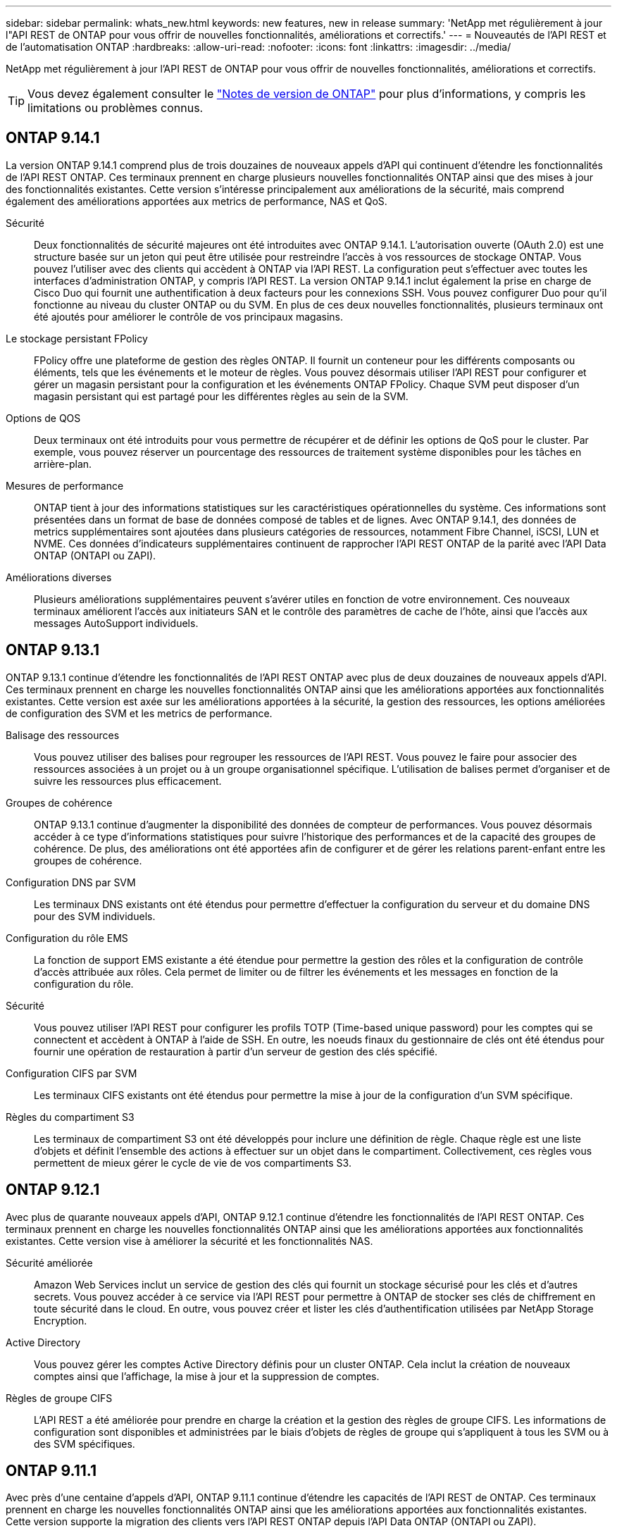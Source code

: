 ---
sidebar: sidebar 
permalink: whats_new.html 
keywords: new features, new in release 
summary: 'NetApp met régulièrement à jour l"API REST de ONTAP pour vous offrir de nouvelles fonctionnalités, améliorations et correctifs.' 
---
= Nouveautés de l'API REST et de l'automatisation ONTAP
:hardbreaks:
:allow-uri-read: 
:nofooter: 
:icons: font
:linkattrs: 
:imagesdir: ../media/


[role="lead"]
NetApp met régulièrement à jour l'API REST de ONTAP pour vous offrir de nouvelles fonctionnalités, améliorations et correctifs.


TIP: Vous devez également consulter le https://library.netapp.com/ecm/ecm_download_file/ECMLP2492508["Notes de version de ONTAP"^] pour plus d'informations, y compris les limitations ou problèmes connus.



== ONTAP 9.14.1

La version ONTAP 9.14.1 comprend plus de trois douzaines de nouveaux appels d'API qui continuent d'étendre les fonctionnalités de l'API REST ONTAP. Ces terminaux prennent en charge plusieurs nouvelles fonctionnalités ONTAP ainsi que des mises à jour des fonctionnalités existantes. Cette version s'intéresse principalement aux améliorations de la sécurité, mais comprend également des améliorations apportées aux metrics de performance, NAS et QoS.

Sécurité:: Deux fonctionnalités de sécurité majeures ont été introduites avec ONTAP 9.14.1. L'autorisation ouverte (OAuth 2.0) est une structure basée sur un jeton qui peut être utilisée pour restreindre l'accès à vos ressources de stockage ONTAP. Vous pouvez l'utiliser avec des clients qui accèdent à ONTAP via l'API REST. La configuration peut s'effectuer avec toutes les interfaces d'administration ONTAP, y compris l'API REST. La version ONTAP 9.14.1 inclut également la prise en charge de Cisco Duo qui fournit une authentification à deux facteurs pour les connexions SSH. Vous pouvez configurer Duo pour qu'il fonctionne au niveau du cluster ONTAP ou du SVM. En plus de ces deux nouvelles fonctionnalités, plusieurs terminaux ont été ajoutés pour améliorer le contrôle de vos principaux magasins.
Le stockage persistant FPolicy:: FPolicy offre une plateforme de gestion des règles ONTAP. Il fournit un conteneur pour les différents composants ou éléments, tels que les événements et le moteur de règles. Vous pouvez désormais utiliser l'API REST pour configurer et gérer un magasin persistant pour la configuration et les événements ONTAP FPolicy. Chaque SVM peut disposer d'un magasin persistant qui est partagé pour les différentes règles au sein de la SVM.
Options de QOS:: Deux terminaux ont été introduits pour vous permettre de récupérer et de définir les options de QoS pour le cluster. Par exemple, vous pouvez réserver un pourcentage des ressources de traitement système disponibles pour les tâches en arrière-plan.
Mesures de performance:: ONTAP tient à jour des informations statistiques sur les caractéristiques opérationnelles du système. Ces informations sont présentées dans un format de base de données composé de tables et de lignes. Avec ONTAP 9.14.1, des données de metrics supplémentaires sont ajoutées dans plusieurs catégories de ressources, notamment Fibre Channel, iSCSI, LUN et NVME. Ces données d'indicateurs supplémentaires continuent de rapprocher l'API REST ONTAP de la parité avec l'API Data ONTAP (ONTAPI ou ZAPI).
Améliorations diverses:: Plusieurs améliorations supplémentaires peuvent s'avérer utiles en fonction de votre environnement. Ces nouveaux terminaux améliorent l'accès aux initiateurs SAN et le contrôle des paramètres de cache de l'hôte, ainsi que l'accès aux messages AutoSupport individuels.




== ONTAP 9.13.1

ONTAP 9.13.1 continue d'étendre les fonctionnalités de l'API REST ONTAP avec plus de deux douzaines de nouveaux appels d'API. Ces terminaux prennent en charge les nouvelles fonctionnalités ONTAP ainsi que les améliorations apportées aux fonctionnalités existantes. Cette version est axée sur les améliorations apportées à la sécurité, la gestion des ressources, les options améliorées de configuration des SVM et les metrics de performance.

Balisage des ressources:: Vous pouvez utiliser des balises pour regrouper les ressources de l'API REST. Vous pouvez le faire pour associer des ressources associées à un projet ou à un groupe organisationnel spécifique. L'utilisation de balises permet d'organiser et de suivre les ressources plus efficacement.
Groupes de cohérence:: ONTAP 9.13.1 continue d'augmenter la disponibilité des données de compteur de performances. Vous pouvez désormais accéder à ce type d'informations statistiques pour suivre l'historique des performances et de la capacité des groupes de cohérence. De plus, des améliorations ont été apportées afin de configurer et de gérer les relations parent-enfant entre les groupes de cohérence.
Configuration DNS par SVM:: Les terminaux DNS existants ont été étendus pour permettre d'effectuer la configuration du serveur et du domaine DNS pour des SVM individuels.
Configuration du rôle EMS:: La fonction de support EMS existante a été étendue pour permettre la gestion des rôles et la configuration de contrôle d'accès attribuée aux rôles. Cela permet de limiter ou de filtrer les événements et les messages en fonction de la configuration du rôle.
Sécurité:: Vous pouvez utiliser l'API REST pour configurer les profils TOTP (Time-based unique password) pour les comptes qui se connectent et accèdent à ONTAP à l'aide de SSH. En outre, les noeuds finaux du gestionnaire de clés ont été étendus pour fournir une opération de restauration à partir d'un serveur de gestion des clés spécifié.
Configuration CIFS par SVM:: Les terminaux CIFS existants ont été étendus pour permettre la mise à jour de la configuration d'un SVM spécifique.
Règles du compartiment S3:: Les terminaux de compartiment S3 ont été développés pour inclure une définition de règle. Chaque règle est une liste d'objets et définit l'ensemble des actions à effectuer sur un objet dans le compartiment. Collectivement, ces règles vous permettent de mieux gérer le cycle de vie de vos compartiments S3.




== ONTAP 9.12.1

Avec plus de quarante nouveaux appels d'API, ONTAP 9.12.1 continue d'étendre les fonctionnalités de l'API REST ONTAP. Ces terminaux prennent en charge les nouvelles fonctionnalités ONTAP ainsi que les améliorations apportées aux fonctionnalités existantes. Cette version vise à améliorer la sécurité et les fonctionnalités NAS.

Sécurité améliorée:: Amazon Web Services inclut un service de gestion des clés qui fournit un stockage sécurisé pour les clés et d'autres secrets. Vous pouvez accéder à ce service via l'API REST pour permettre à ONTAP de stocker ses clés de chiffrement en toute sécurité dans le cloud. En outre, vous pouvez créer et lister les clés d'authentification utilisées par NetApp Storage Encryption.
Active Directory:: Vous pouvez gérer les comptes Active Directory définis pour un cluster ONTAP. Cela inclut la création de nouveaux comptes ainsi que l'affichage, la mise à jour et la suppression de comptes.
Règles de groupe CIFS:: L'API REST a été améliorée pour prendre en charge la création et la gestion des règles de groupe CIFS. Les informations de configuration sont disponibles et administrées par le biais d'objets de règles de groupe qui s'appliquent à tous les SVM ou à des SVM spécifiques.




== ONTAP 9.11.1

Avec près d'une centaine d'appels d'API, ONTAP 9.11.1 continue d'étendre les capacités de l'API REST de ONTAP. Ces terminaux prennent en charge les nouvelles fonctionnalités ONTAP ainsi que les améliorations apportées aux fonctionnalités existantes. Cette version supporte la migration des clients vers l'API REST ONTAP depuis l'API Data ONTAP (ONTAPI ou ZAPI).

RBAC granulaire:: La fonctionnalité ONTAP de contrôle d'accès basé sur des rôles (RBAC) a été améliorée afin d'offrir une granularité supplémentaire. Vous pouvez utiliser les rôles traditionnels ou créer de nouveaux rôles personnalisés selon vos besoins via l'API REST. Chaque rôle est associé à un ou plusieurs privilèges, chacun d'entre eux identifiant un appel d'API REST ou une commande d'interface de ligne de commande avec le niveau d'accès. De nouveaux niveaux d'accès sont disponibles pour les rôles REST, par exemple `read_create` et `read_modify`. Cette amélioration assure la parité avec l'API Data ONTAP (ONTAPI ou ZAPI) et prend en charge la migration client vers l'API REST. Voir link:rest/rbac_overview.html["Sécurité RBAC"] pour en savoir plus.
Compteurs de performances:: Les versions précédentes de ONTAP ont tenu à jour des informations statistiques sur les caractéristiques opérationnelles du système. Avec la version 9.11.1, ces informations ont été améliorées et sont désormais disponibles via l'API REST. Un administrateur ou un processus automatisé peut accéder aux données afin de déterminer les performances du système. Les informations statistiques, telles que gérées par le sous-système Counter Manager, sont présentées dans un format de base de données à l'aide de tables et de lignes. Cette amélioration rapproche l'API REST de ONTAP et l'API Data ONTAP (ONTAPI ou ZAPI).
Gestion d'agrégats:: La gestion des agrégats de stockage ONTAP a été améliorée. Vous pouvez utiliser les terminaux REST mis à jour pour déplacer des agrégats en ligne et hors ligne, ainsi que gérer des disques de secours.
Capacité du sous-réseau IP:: La capacité de mise en réseau ONTAP a été étendue pour inclure la prise en charge des sous-réseaux IP. L'API REST permet d'accéder à la configuration et à la gestion des sous-réseaux IP dans un cluster ONTAP.
Vérification par plusieurs administrateurs:: La fonction de vérification administrateur multiple fournit une structure d'autorisation flexible pour protéger l'accès aux commandes ou opérations ONTAP. Vous pouvez définir des règles permettant d'identifier les commandes limitées. Lorsqu'un utilisateur demande l'accès à une commande spécifique, l'approbation peut être accordée par plusieurs administrateurs ONTAP, le cas échéant.
Améliorations de SnapMirror:: La fonctionnalité SnapMirror a été améliorée dans plusieurs domaines, notamment la planification. La parité des relations SnapVault a été ajoutée dans une relation DP avec ONTAP 9.11.1. La fonctionnalité de régulation disponible avec l'API REST a également atteint la parité avec l'API Data ONTAP (ONTAPI ou ZAPI). Pour ce faire, un service de support est disponible pour la création et la gestion de copies Snapshot en bloc.
Pools de stockage:: Plusieurs terminaux ont été ajoutés pour fournir l'accès aux pools de stockage ONTAP. La prise en charge est incluse pour la création et la liste des pools de stockage dans un cluster, ainsi que pour la mise à jour et la suppression de pools spécifiques par ID.
Prise en charge du cache des services de noms:: Les services de noms ONTAP ont été améliorés pour la prise en charge de la mise en cache, ce qui améliore les performances et la résilience. La configuration du cache de services de noms est désormais accessible via l'API REST. Les paramètres peuvent être appliqués à plusieurs niveaux, y compris les hôtes, les utilisateurs unix, les groupes unix et les groupes réseau.
Outil de reporting ONTAPI:: L'outil de reporting ONTAPI aide les clients et les partenaires à identifier l'utilisation ONTAPI dans leur environnement. En plus du logiciel Python, il existe également une vidéo en plus de l'évolution du support dans le laboratoire NetApp à la demande. Cet outil fournit une autre ressource lors de la migration de ONTAPI vers l'API REST ONTAP.




== ONTAP 9.10.1

ONTAP 9.10.1 continue d'étendre les capacités de l'API REST de ONTAP. Plus d'une centaine de nouveaux terminaux ont été ajoutés pour prendre en charge les nouvelles fonctionnalités de ONTAP et des améliorations des fonctionnalités existantes. Un résumé des améliorations de l'API REST est présenté ci-dessous.

Groupe de cohérence des applications:: Un groupe de cohérence est un ensemble de volumes qui sont regroupés au cours de certaines opérations telles que les snapshots. Cette fonctionnalité étend la même cohérence de panne et l'intégrité des données implicite avec les opérations à un seul volume sur un ensemble de volumes. Cet atout est précieux pour les applications à charges de travail volumineuses et à plusieurs volumes.
Migration de SVM:: Vous pouvez migrer un SVM depuis un cluster source vers un cluster cible. Les nouveaux terminaux assurent un contrôle total, notamment la possibilité de mettre en pause, de reprendre, de récupérer l'état et d'abandonner une opération de migration.
Clonage et gestion de fichiers:: Le clonage et la gestion des fichiers au niveau des volumes ont été améliorés. Les nouveaux terminaux REST prennent en charge les opérations de déplacement, de copie et de fractionnement des fichiers.
Audit S3 amélioré:: L'audit des événements S3 est une amélioration de sécurité qui vous permet de suivre et de consigner certains événements S3. Un sélecteur d'événements d'audit S3 peut être défini sur une base par SVM par compartiment.
La défense contre les ransomwares:: ONTAP détecte les fichiers potentiellement contenant une menace d'attaque par ransomware. Vous pouvez récupérer une liste de ces fichiers suspects et les supprimer d'un volume.
Améliorations de sécurité diverses:: Plusieurs améliorations générales de la sécurité ont été apportées pour étendre les protocoles existants et introduire de nouvelles fonctionnalités. Des améliorations ont été apportées à IPSEC, à la gestion des clés, à la configuration SSH et aux autorisations de fichier.
Les domaines CIFS et les groupes locaux:: La prise en charge des domaines CIFS a été ajoutée au niveau du cluster et de la SVM. Vous pouvez récupérer la configuration de domaine ainsi que créer et supprimer des contrôleurs de domaine préférés.
Analytique de volumes étendue:: L'analytique et les metrics des volumes ont été étendues par des terminaux supplémentaires pour prendre en charge les fichiers, répertoires et utilisateurs les plus utilisés.
Amélioration de la prise en charge:: La prise en charge a été améliorée grâce à de nouvelles fonctionnalités. Les mises à jour automatiques peuvent maintenir vos systèmes ONTAP à jour en téléchargeant et en appliquant les dernières mises à jour logicielles. Vous pouvez également récupérer et gérer les « core dumps » de mémoire générés par un nœud.




== ONTAP 9.9.1

ONTAP 9.9.1 continue d'étendre les capacités de l'API REST de ONTAP. De nouveaux terminaux API sont disponibles pour les fonctionnalités ONTAP existantes, notamment des jeux de ports SAN et la sécurité des répertoires de fichiers SVM. Des terminaux ont également été ajoutés pour prendre en charge les nouvelles fonctionnalités d'ONTAP 9.9.1 et les améliorations. Et la documentation connexe a également été améliorée. Un résumé des améliorations est présenté ci-dessous.

Mapping ONTAPI vers l'API REST ONTAP 9:: Pour vous aider à transférer votre code d'automatisation ONTAP vers l'API REST, NetApp fournit la documentation relative au mappage des API. Cette référence inclut une liste d'appels ONTAPI et l'équivalent API REST pour chacun. Le document de mappage a été mis à jour pour inclure les nouveaux points d'extrémité de l'API ONTAP 9.9.1. Voir link:migrate/mapping.html["Mappage de l'API REST avec ONTAPI"] pour en savoir plus.
Des terminaux d'API pour de nouvelles fonctionnalités principales de ONTAP 9.9.1:: La prise en charge des nouvelles fonctionnalités d'ONTAP 9.9.1 qui ne sont pas disponibles via l'API ONTAPI a été ajoutée à l'API REST. Cela inclut la prise en charge des igroups imbriqués et des services Google Cloud Key Management.
Prise en charge améliorée de la transition vers LE REPOS à partir d'ONTAPI:: La plupart des appels ONTAPI hérités ont désormais des équivalents API REST correspondants. Il s'agit notamment d'utilisateurs et de groupes Unix locaux, d'une gestion de la sécurité des fichiers NTFS sans avoir à recourir à un client, à des jeux de ports SAN et à des attributs d'espace de volume. Ces changements sont également inclus dans la documentation mise à jour de ONTAPI to REST Mapping.
Documentation en ligne améliorée:: La page de référence de la documentation en ligne de ONTAP inclut désormais des étiquettes indiquant la version d'ONTAP lors de l'introduction de chaque point de terminaison OU paramètre REST, y compris ceux associés à ONTAP 9.9.1.




== ONTAP 9.8

ONTAP 9.8 étend considérablement l'étendue et la profondeur de l'API REST ONTAP. Il comprend plusieurs nouvelles fonctionnalités qui vous permettent d'automatiser le déploiement et la gestion des systèmes de stockage ONTAP. En outre, avec l'API ONTAPI, la prise en charge a été améliorée afin d'accompagner la transition VERS LE REPOS.

Mapping ONTAPI vers l'API REST ONTAP 9:: Pour vous aider à mettre à jour votre automatisation ONTAPI, NetApp fournit une liste d'appels ONTAPI qui nécessitent un ou plusieurs paramètres d'entrée, avec un mappage de ces appels vers l'appel d'API REST équivalent ONTAP 9. Voir link:migrate/mapping.html["Mappage de l'API REST avec ONTAPI"] pour en savoir plus.
Des terminaux d'API pour de nouvelles fonctionnalités principales de ONTAP 9.8:: La prise en charge des nouvelles fonctionnalités de ONTAP 9.8 non disponibles via ONTAPI a été ajoutée à l'API REST. Notamment la prise en charge des API REST pour les compartiments et services ONTAP S3, la continuité de l'activité de SnapMirror et l'analytique du système de fichiers.
Prise en charge étendue pour une sécurité améliorée:: La sécurité a été renforcée grâce à la prise en charge de plusieurs services et protocoles, notamment Azure Key Vault, Google Cloud Key Management Services, IPSec et les demandes de signature de certificat.
Améliorations pour simplifier les opérations:: ONTAP 9.8 offre des workflows plus efficaces et modernes grâce à l'API REST. Par exemple, les mises à jour du micrologiciel oneclick sont désormais disponibles pour différents types de micrologiciel.
Documentation en ligne améliorée:: La page de documentation en ligne d'ONTAP inclut désormais des étiquettes indiquant la version d'ONTAP utilisée par chaque paramètre OU point de terminaison REST, y compris ceux nouveauté de la version 9.8.
Prise en charge améliorée de la transition vers LE REPOS à partir d'ONTAPI:: Davantage d'appels ONTAPI hérités ont désormais des équivalents d'API REST correspondants. De la documentation vous aide également à identifier le terminal REST à utiliser à la place d'un appel ONTAPI existant.
Développement des mesures de performances:: Les metrics de performance de l'API REST ont été étendus pour inclure plusieurs nouveaux objets de stockage et de réseau.




== ONTAP 9.7

ONTAP 9.7 étend le périmètre fonctionnel de l'API REST de ONTAP en introduisant trois nouvelles catégories de ressources, chacune contenant plusieurs terminaux REST :

* NDMP
* Magasin d'objets
* SnapLock


ONTAP 9.7 intègre également un ou plusieurs nouveaux terminaux REST dans plusieurs catégories de ressources existantes :

* Cluster
* NAS
* Mise en réseau
* NVMe
* SAN
* Sécurité
* Stockage
* Assistance




== ONTAP 9.6

ONTAP 9.6 étend considérablement la prise en charge des API REST initialement introduite dans ONTAP 9.4. L'API REST ONTAP 9.6 prend en charge la plupart des tâches de configuration et d'administration ONTAP.

Les API REST de ONTAP 9.6 incluent plusieurs applications clés :

* Configuration du cluster
* Configuration des protocoles
* Provisionnement
* Contrôle des performances
* Protection des données
* Gestion des données intégrant la cohérence applicative


